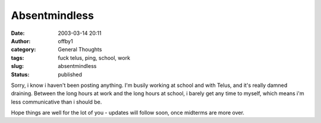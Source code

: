 Absentmindless
##############
:date: 2003-03-14 20:11
:author: offby1
:category: General Thoughts
:tags: fuck telus, ping, school, work
:slug: absentmindless
:status: published

Sorry, i know i haven't been posting anything. I'm busily working at
school and with Telus, and it's really damned draining. Between the long
hours at work and the long hours at school, i barely get any time to
myself, which means i'm less communicative than i should be.

Hope things are well for the lot of you - updates will follow soon, once
midterms are more over.
